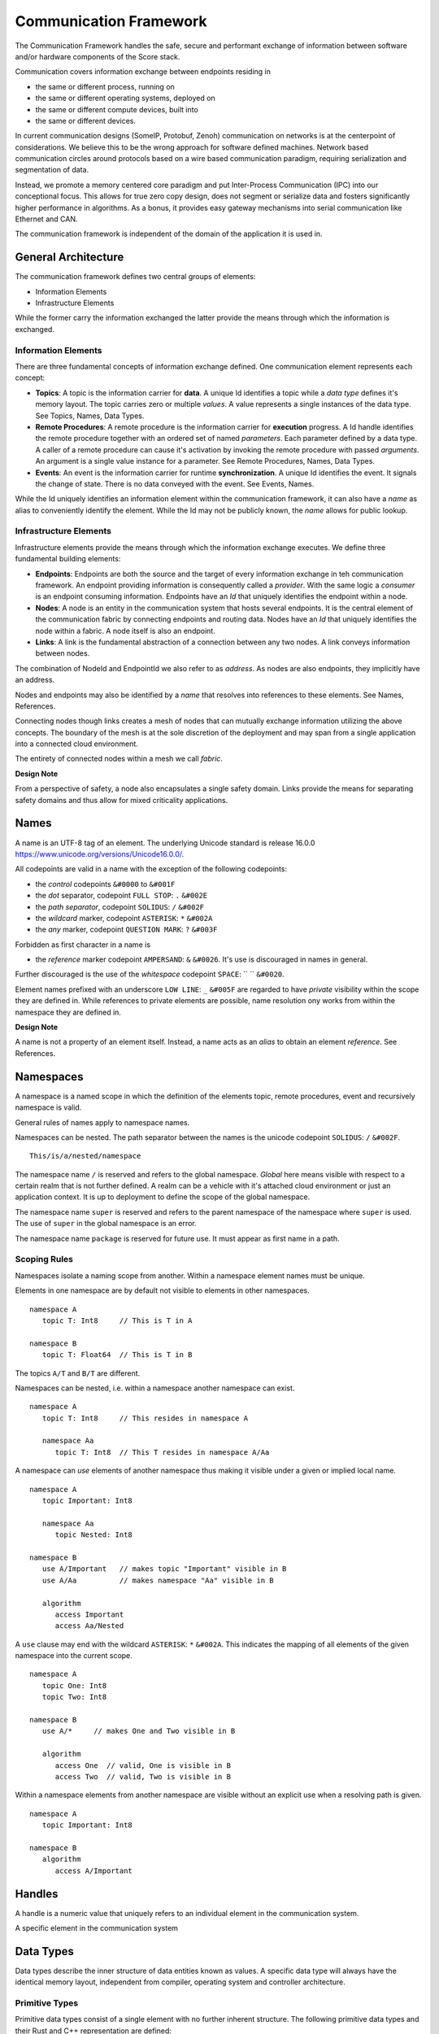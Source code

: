 ..
   # *******************************************************************************
   # Copyright (c) 2024 Contributors to the Eclipse Foundation
   #
   # See the NOTICE file(s) distributed with this work for additional
   # information regarding copyright ownership.
   #
   # This program and the accompanying materials are made available under the
   # terms of the Apache License Version 2.0 which is available at
   # https://www.apache.org/licenses/LICENSE-2.0
   #
   # SPDX-License-Identifier: Apache-2.0
   # *******************************************************************************
   #
   # Authors
   # @hartmannnico,


Communication Framework
#######################

The Communication Framework handles the safe, secure and performant exchange of information between software and/or hardware components of the Score stack.

Communication covers information exchange between endpoints residing in

* the same or different process, running on
* the same or different operating systems, deployed on
* the same or different compute devices, built into
* the same or different devices.

In current communication designs (SomeIP, Protobuf, Zenoh) communication on networks is at the centerpoint of considerations. We believe this to be the wrong approach for software defined machines. Network based communication circles around protocols based on a wire based communication paradigm, requiring serialization and segmentation of data.

Instead, we promote a memory centered core paradigm and put Inter-Process Communication (IPC) into our conceptional focus. This allows for true zero copy design, does not segment or serialize data and fosters significantly higher performance in algorithms. As a bonus, it provides easy gateway mechanisms into serial communication like Ethernet and CAN.

The communication framework is independent of the domain of the application it is used in.

General Architecture
--------------------

The communication framework defines two central groups of elements:

* Information Elements
* Infrastructure Elements

While the former carry the information exchanged the latter provide the means through which the information is exchanged.

Information Elements
````````````````````

There are three fundamental concepts of information exchange defined. One communication element represents each concept:

* **Topics**: A topic is the information carrier for **data**. A unique Id identifies a topic while a *data type* defines it's memory layout. The topic carries zero or multiple *values*. A value represents a single instances of the data type. See _`Topics`, _`Names`, _`Data Types`.
* **Remote Procedures**: A remote procedure is the information carrier for **execution** progress. A Id handle identifies the remote procedure together with an ordered set of named *parameters*. Each parameter defined by a data type. A caller of a remote procedure can cause it's activation by invoking the remote procedure with passed *arguments*. An argument is a single value instance for a parameter. See _`Remote Procedures`, _`Names`, _`Data Types`.
* **Events**: An event is the information carrier for runtime **synchronization**. A unique Id identifies the event. It signals the change of state. There is no data conveyed with the event. See _`Events`, _`Names`.

While the Id uniquely identifies an information element within the communication framework, it can also have a *name* as alias to conveniently identify the element. While the Id may not be publicly known, the *name* allows for public lookup.


Infrastructure Elements
```````````````````````

Infrastructure elements provide the means through which the information exchange executes.
We define three fundamental building elements:

* **Endpoints**: Endpoints are both the source and the target of every information exchange in teh communication framework. An endpoint providing information is consequently called a *provider*. With the same logic a *consumer* is an endpoint consuming information. Endpoints have an *Id* that uniquely identifies the endpoint within a node.
* **Nodes**: A node is an entity in the communication system that hosts several endpoints. It is the central element of the communication fabric by connecting endpoints and routing data. Nodes have an *Id* that uniquely identifies the node within a fabric. A node itself is also an endpoint.
* **Links**: A link is the fundamental abstraction of a connection between any two nodes. A link conveys information between nodes.

The combination of NodeId and EndpointId we also refer to as *address*. As nodes are also endpoints, they implicitly have an address.

Nodes and endpoints may also be identified by a *name* that resolves into references to these elements. See _`Names`, _`References`.

Connecting nodes though links creates a mesh of nodes that can mutually exchange information utilizing the above concepts. The boundary of the mesh is at the sole discretion of the deployment and may span from a single application into a connected cloud environment.

The entirety of connected nodes within a mesh we call *fabric*.

**Design Note**

From a perspective of safety, a node also encapsulates a single safety domain. Links provide the means for separating safety domains and thus allow for mixed criticality applications.


Names
-----

A name is an UTF-8 tag of an element. The underlying Unicode standard is release 16.0.0 https://www.unicode.org/versions/Unicode16.0.0/.

All codepoints are valid in a name with the exception of the following codepoints:

* the *control* codepoints ``&#0000`` to ``&#001F``
* the *dot* separator, codepoint ``FULL STOP``: ``.`` ``&#002E``
* the *path separator*, codepoint ``SOLIDUS``: ``/`` ``&#002F``
* the *wildcard* marker, codepoint ``ASTERISK``: ``*`` ``&#002A``
* the *any* marker, codepoint ``QUESTION MARK``: ``?`` ``&#003F``

Forbidden as first character in a name is

* the *reference* marker codepoint ``AMPERSAND``: ``&`` ``&#0026``. It's use is discouraged in names in general.

Further discouraged is the use of the *whitespace* codepoint ``SPACE``: `` `` ``&#0020``.

Element names prefixed with an underscore ``LOW LINE``: ``_`` ``&#005F`` are regarded to have *private* visibility within the scope they are defined in. While references to private elements are possible, name resolution ony works from within the namespace they are defined in.

**Design Note**

A name is not a property of an element itself.
Instead, a name acts as an *alias* to obtain an element *reference*.
See _`References`.


Namespaces
----------

A namespace is a named scope in which the definition of the elements topic, remote procedures, event and recursively namespace is valid.

General rules of names apply to namespace names.

Namespaces can be nested.
The path separator between the names is the unicode codepoint ``SOLIDUS``: ``/`` ``&#002F``.

::

   This/is/a/nested/namespace


The namespace name ``/`` is reserved and refers to the global namespace.
*Global* here means visible with respect to a certain realm that is not further defined. A realm can be a vehicle with it's attached cloud environment or just an application context. It is up to deployment to define the scope of the global namespace.

The namespace name ``super`` is reserved and refers to the parent namespace of the namespace where ``super`` is used. The use of ``super`` in the global namespace is an error.

The namespace name ``package`` is reserved for future use. It must appear as first name in a path.


Scoping Rules
`````````````

Namespaces isolate a naming scope from another. Within a namespace element names must be unique.

Elements in one namespace are by default not visible to elements in other namespaces.

::

   namespace A
      topic T: Int8     // This is T in A

   namespace B
      topic T: Float64  // This is T in B

The topics ``A/T`` and ``B/T`` are different.

Namespaces can be nested, i.e. within a namespace another namespace can exist.

::

   namespace A
      topic T: Int8     // This resides in namespace A

      namespace Aa
         topic T: Int8  // This T resides in namespace A/Aa


A namespace can *use* elements of another namespace thus making it visible under a given or implied local name.

::

   namespace A
      topic Important: Int8

      namespace Aa
         topic Nested: Int8

   namespace B
      use A/Important   // makes topic "Important" visible in B
      use A/Aa          // makes namespace "Aa" visible in B

      algorithm
         access Important
         access Aa/Nested

A ``use`` clause may end with the wildcard ``ASTERISK``: ``*`` ``&#002A``. This indicates the mapping of all elements of the given namespace into the current scope.

::

   namespace A
      topic One: Int8
      topic Two: Int8

   namespace B
      use A/*     // makes One and Two visible in B

      algorithm
         access One  // valid, One is visible in B
         access Two  // valid, Two is visible in B


Within a namespace elements from another namespace are visible without an explicit use when a resolving path is given.

::

   namespace A
      topic Important: Int8

   namespace B
      algorithm
         access A/Important


Handles
-------

A handle is a numeric value that uniquely refers to an individual element in the communication system.

A specific element in the communication system

Data Types
----------

Data types describe the inner structure of data entities known as values.
A specific data type will always have the identical memory layout, independent from compiler, operating system and controller architecture.


Primitive Types
```````````````

Primitive data types consist of a single element with no further inherent structure.
The following primitive data types and their Rust and C++ representation are defined:

========= ========== ========= ========================== ====== ============================
Data Type Class      Rust      C++                        Size   Description
========= ========== ========= ========================== ====== ============================
Bool      Boolean    ``bool``  ``bool``                   1      A boolean value, true or false
Int8      Integer    ``i8``    ``int8_t``                 1      An 8 bit signed integer
UInt8     Integer    ``u8``    ``uint8_t``                1      An 8 bit unsigned integer
UInt128   Integer    ``u128``  ``uint128_t``              16     An 128 bit unsigned integer
Float16   Floating   ``f16``   ``float16_t``              2      An IEEE 756 32 bit floating point
Float32   Floating   ``f32``   ``float``, ``float32_t``   4      An IEEE 756 32 bit floating point
Float64   Floating   ``f64``   ``double``, ``float64_t``  8      An IEEE 756 64 bit floating point
BFloat16  Floating   ``bf16``  ``bfloat16_t``             2      A Google brain float 16 floating point
Char      String     ``char``  ``char32_t``               4      A unicode codepoint (32 bit)
String    String     ``str``   -                          n/a    A UTF-8 encoded text
Handle    Reference  -         -                          8      A 64 bit unsigned integer handle
========= ========== ========= ========================== ====== ============================

The type ``Byte`` may be used as alias for ``UInt8``.
The type ``Handle`` may be used as alias for ``UInt64``.

Tuples
``````

Tuples are ordered collections of arbitrary data types. A tuple shall be expressed by parentheses:
``(Int8, Float32)``.

The empty Tuple `()` is called the *unit* type, identifying the type with no data. The unit type can carry the one and only one value `()`.

There is no explicit Data Type for neither `Empty`, `Void` or `None`.


Structs
```````

A struct is an ordered collection of named arbitrary data types called fields:

::

   struct MyStruct {
      field1: Int8,
      field2: Float32
   }

Arrays
``````

Arrays are ordered collections of data elements of the same type with a fixed length. A single element is addressed by an *index*:

::

   Char[32]


Tensors
```````

A Tensor is a multi-dimensional array of numerical values that generalizes scalars, vectors, and matrices to higher dimensions, commonly used in mathematics, physics, and machine learning.

The number of dimensions is called the *rank* or *order* of the Tensor.
The vector of dimensions with the Tensor's rank is called the *shape* of the Tensor.

::

   Tensor<Float16, [5, 5, 128]>

The 5x5 kernel of a CNN layer with 128 features.

List
````

A List is an ordered collection of data elements of the same type with a variable length. A single element is addressed by an *index*:

::

   List<Char>

HashMap
```````

A HashMap is an unordered collection of data element of the same type with variable length. A single element is addressed by a *key* of a specific data type.

::

   HashMap<UInt32, String>


Pointers
````````

There are no data types defined for pointers to data types.

References
``````````

The communication framework allows for three potential classes of references:

* References to data types
   There are no data types defined for references to data types.

* References to information elements

   * Topic References, data type ``TopicRef``
   * Remote Procedure References, data type ``FnRef``
   * Event References, data type ``EventRef``

* References to infrastructure elements
   Currently we do not define references to infrastructure elements.
   However, for conceptual symmetry reasons and application value they
   might come up in future versions.

The `AMPERSAND`: `&` `&#0026` as first character in a path is defined as the marker for references to information elements.

In names and paths the reference marker to an information element of a path.

::

   &/Body/Doors/Windows/LeftFront/Position

References the topic of the top left windows's position.

A Reference shall have a corresponding unique handle. The communication framework shall be able to dispatch handles of references like any other value of a data type. The underlying value type for handles should be ``UInt64`` and must have lockfree atomic read and write operations available.

The application should not have access to handles directly, but only to the references themselves. We call the conversion of a handle into a reference “resolution of the handle”.

The operations granted through a reference to an information item shall be identical to the operations of the information item itself.


**Implementation Note**

Internally, the communication framework may actually only pass TopicRef’s to the application. From a semantic view it makes no difference to hold a TopicRef or a Topic directly.

**Implementation Note**

A ``TopicRef`` is *not* the same as ``&Topic`` as it may require additional validity checks.


Topics
------

* Name
* Data Type
* Queue Depth
* Initialization
* Publisher
* Subscriber


Remote Procedures
-----------------

* Name
* Signature, Parameter Pack
* Publishing
* Discovery
* Invocation
* Sync/Async

Events
------

* Name
* Publisher
* Subscriber
* Chains / Buffering


Zero Copy
---------

* Definition
* Shared Memory
* Memory Management
* DMA


Safety
------

